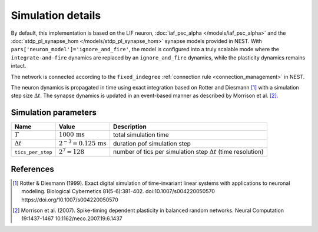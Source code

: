 Simulation details
==================

By default, this implementation is based on the LIF neuron,
:doc:`iaf_psc_alpha </models/iaf_psc_alpha>` and the
:doc:`stdp_pl_synapse_hom  </models/stdp_pl_synapse_hom>`
synapse models provided in NEST. With
``pars['neuron_model']='ignore_and_fire'``, the model is configured into
a truly scalable mode where the ``integrate-and-fire`` dynamics are replaced
by an ``ignore_and_fire`` dynamics, while the plasticity dynamics
remains intact.

The network is connected according to the
``fixed_indegree`` :ref:`connection rule <connection_management>` in NEST.

The neuron dynamics is propagated in time using exact integration
based on Rotter and Diesmann [1]_ with a simulation step
size :math:`\Delta{}t`. The synapse dynamics is updated in an
event-based manner as described by Morrison et
al. [2]_.


 .. The model implementation runs with `NEST 3.6 <https://github.com/nest/nest-simulator.git>`__ and `NESTML 6.0.0 <https://github.com/nest/nestml>`__.

Simulation parameters
---------------------

+-----------------------+---------------------------------+-----------------------------+
| Name                  | Value                           | Description                 |
+=======================+=================================+=============================+
| :math:`T`             | :math:`1000\,\text{ms}`         | total simulation time       |
+-----------------------+---------------------------------+-----------------------------+
| :math:`\Delta{}t`     | :math:`2^{-3}=0.125\,\text{ms}` | duration pof simulation step|
+-----------------------+---------------------------------+-----------------------------+
| ``tics_per_step``     | :math:`2^7=128`                 | number of tics per          |
|                       |                                 | simulation step             |
|                       |                                 | :math:`\Delta{t}`           |
|                       |                                 | (time resolution)           |
+-----------------------+---------------------------------+-----------------------------+

References
----------

.. [1] Rotter & Diesmann (1999). Exact digital simulation of time-invariant
       linear systems with applications to neuronal modeling. Biological
       Cybernetics 81(5-6):381-402.
       doi:10.1007/s004220050570 https://doi.org/10.1007/s004220050570

.. [2] Morrison et al. (2007). Spike-timing dependent plasticity in
       balanced random networks. Neural Computation
       19:1437-1467 10.1162/neco.2007.19.6.1437

